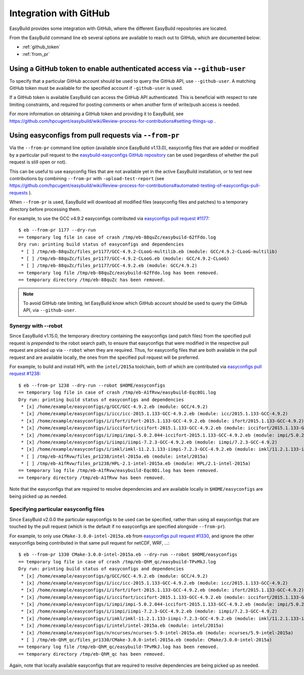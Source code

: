 .. _integration_with_github:

Integration with GitHub
=======================

EasyBuild provides some integration with GitHub, where the different EasyBuild repositories are located.

From the EasyBuild command line ``eb`` several options are available to reach out to GitHub,
which are documented below:

* :ref:`github_token`
* :ref:`from_pr`

.. _github_token:

Using a GitHub token to enable authenticated access via ``--github-user``
-------------------------------------------------------------------------

To specify that a particular GitHub account should be used to query the GitHub API, use ``--github-user``.
A matching GitHub token must be available for the specified account if ``-github-user`` is used.

If a GitHub token is available EasyBuild can access the GitHub API authenticated. This is beneficial with respect
to rate limiting constraints, and required for posting comments or when another form of write/push access is needed.

For more information on obtaining a GitHub token and providing it to EasyBuild, see
https://github.com/hpcugent/easybuild/wiki/Review-process-for-contributions#setting-things-up .

.. _from_pr:

Using easyconfigs from pull requests via ``--from-pr``
------------------------------------------------------

Via the ``--from-pr`` command line option (available since EasyBuild v1.13.0), easyconfig files that are added or
modified by a particular pull request to the `easybuild-easyconfigs GitHub repository
<https://github.com/hpcugent/easybuild-easyconfigs>`_ can be used (regardless of whether the pull request is still
open or not).

This can be useful to use easyconfig files that are not available yet in the active EasyBuild installation,
or to test new contributions by combining ``--from-pr`` with ``-upload-test-report`` (see
https://github.com/hpcugent/easybuild/wiki/Review-process-for-contributions#automated-testing-of-easyconfigs-pull-requests
).

When ``--from-pr`` is used, EasyBuild will download all modified files (easyconfig files and patches) to a temporary
directory before processing them.

For example, to use the GCC v4.9.2 easyconfigs contributed via `easyconfigs pull request #1177
<https://github.com/hpcugent/easybuild-easyconfigs/pull/1177>`_::

    $ eb --from-pr 1177 --dry-run
    == temporary log file in case of crash /tmp/eb-88quZc/easybuild-62fFdo.log
    Dry run: printing build status of easyconfigs and dependencies
     * [ ] /tmp/eb-88quZc/files_pr1177/GCC-4.9.2-CLooG-multilib.eb (module: GCC/4.9.2-CLooG-multilib)
     * [ ] /tmp/eb-88quZc/files_pr1177/GCC-4.9.2-CLooG.eb (module: GCC/4.9.2-CLooG)
     * [ ] /tmp/eb-88quZc/files_pr1177/GCC-4.9.2.eb (module: GCC/4.9.2)
    == temporary log file /tmp/eb-88quZc/easybuild-62fFdo.log has been removed.
    == temporary directory /tmp/eb-88quZc has been removed.

.. note::

  To avoid GitHub rate limiting, let EasyBuild know which GitHub account should be used to query the GitHub API,
  via ``--github-user``. 

.. _from_pr_robot_synergy:

Synergy with --robot
~~~~~~~~~~~~~~~~~~~~

Since EasyBuild v1.15.0, the temporary directory containing the easyconfigs (and patch files) from the specified
pull request is *prepended* to the robot search path, to ensure that easyconfigs
that were modified in the respective pull request are picked up via ``--robot`` when they are required.
Thus, for easyconfig files that are both available in the pull request and are available locally, the ones from the
specified pull request will be preferred.

For example, to build and install HPL with the ``intel/2015a`` toolchain, both of which are contributed via
`easyconfigs pull request #1238 <https://github.com/hpcugent/easybuild-easyconfigs/pull/1238>`_::

    $ eb --from-pr 1238 --dry-run --robot $HOME/easyconfigs
    == temporary log file in case of crash /tmp/eb-A1fRvw/easybuild-Eqc8Oi.log
    Dry run: printing build status of easyconfigs and dependencies
     * [x] /home/example/easyconfigs/g/GCC/GCC-4.9.2.eb (module: GCC/4.9.2)
     * [x] /home/example/easyconfigs/i/icc/icc-2015.1.133-GCC-4.9.2.eb (module: icc/2015.1.133-GCC-4.9.2)
     * [x] /home/example/easyconfigs/i/ifort/ifort-2015.1.133-GCC-4.9.2.eb (module: ifort/2015.1.133-GCC-4.9.2)
     * [x] /home/example/easyconfigs/i/iccifort/iccifort-2015.1.133-GCC-4.9.2.eb (module: iccifort/2015.1.133-GCC-4.9.2)
     * [x] /home/example/easyconfigs/i/impi/impi-5.0.2.044-iccifort-2015.1.133-GCC-4.9.2.eb (module: impi/5.0.2.044-iccifort-2015.1.133-GCC-4.9.2)
     * [x] /home/example/easyconfigs/i/iimpi/iimpi-7.2.3-GCC-4.9.2.eb (module: iimpi/7.2.3-GCC-4.9.2)
     * [x] /home/example/easyconfigs/i/imkl/imkl-11.2.1.133-iimpi-7.2.3-GCC-4.9.2.eb (module: imkl/11.2.1.133-iimpi-7.2.3-GCC-4.9.2)
     * [ ] /tmp/eb-A1fRvw/files_pr1238/intel-2015a.eb (module: intel/2015a)
     * [ ] /tmp/eb-A1fRvw/files_pr1238/HPL-2.1-intel-2015a.eb (module: HPL/2.1-intel-2015a)
    == temporary log file /tmp/eb-A1fRvw/easybuild-Eqc8Oi.log has been removed.
    == temporary directory /tmp/eb-A1fRvw has been removed.

Note that the easyconfigs that are required to resolve dependencies and are available locally in
``$HOME/easyconfigs`` are being picked up as needed.

.. _from_pr_specifying_easyconfigs:

Specifying particular easyconfig files
~~~~~~~~~~~~~~~~~~~~~~~~~~~~~~~~~~~~~~

Since EasyBuid v2.0.0 the particular easyconfigs to be used can be specified, rather than using all easyconfigs that are
touched by the pull request (which is the default if no easyconfigs are specified alongside ``--from-pr``).

For example, to only use ``CMake-3.0.0-intel-2015a.eb`` from `easyconfigs pull request #1330
<https://github.com/hpcugent/easybuild-easyconfigs/pull/1330>`_, and ignore the other easyconfigs being contributed
in that same pull request for netCDF, WRF, ...::

    $ eb --from-pr 1330 CMake-3.0.0-intel-2015a.eb --dry-run --robot $HOME/easyconfigs
    == temporary log file in case of crash /tmp/eb-QhM_qc/easybuild-TPvMkJ.log
    Dry run: printing build status of easyconfigs and dependencies
     * [x] /home/example/easyconfigs/g/GCC/GCC-4.9.2.eb (module: GCC/4.9.2)
     * [x] /home/example/easyconfigs/i/icc/icc-2015.1.133-GCC-4.9.2.eb (module: icc/2015.1.133-GCC-4.9.2)
     * [x] /home/example/easyconfigs/i/ifort/ifort-2015.1.133-GCC-4.9.2.eb (module: ifort/2015.1.133-GCC-4.9.2)
     * [x] /home/example/easyconfigs/i/iccifort/iccifort-2015.1.133-GCC-4.9.2.eb (module: iccifort/2015.1.133-GCC-4.9.2)
     * [x] /home/example/easyconfigs/i/impi/impi-5.0.2.044-iccifort-2015.1.133-GCC-4.9.2.eb (module: impi/5.0.2.044-iccifort-2015.1.133-GCC-4.9.2)
     * [x] /home/example/easyconfigs/i/iimpi/iimpi-7.2.3-GCC-4.9.2.eb (module: iimpi/7.2.3-GCC-4.9.2)
     * [x] /home/example/easyconfigs/i/imkl/imkl-11.2.1.133-iimpi-7.2.3-GCC-4.9.2.eb (module: imkl/11.2.1.133-iimpi-7.2.3-GCC-4.9.2)
     * [x] /home/example/easyconfigs/i/intel/intel-2015a.eb (module: intel/2015a)
     * [x] /home/example/easyconfigs/n/ncurses/ncurses-5.9-intel-2015a.eb (module: ncurses/5.9-intel-2015a)
     * [ ] /tmp/eb-QhM_qc/files_pr1330/CMake-3.0.0-intel-2015a.eb (module: CMake/3.0.0-intel-2015a)
    == temporary log file /tmp/eb-QhM_qc/easybuild-TPvMkJ.log has been removed.
    == temporary directory /tmp/eb-QhM_qc has been removed.

Again, note that locally available easyconfigs that are required to resolve dependencies are being picked up as needed.
